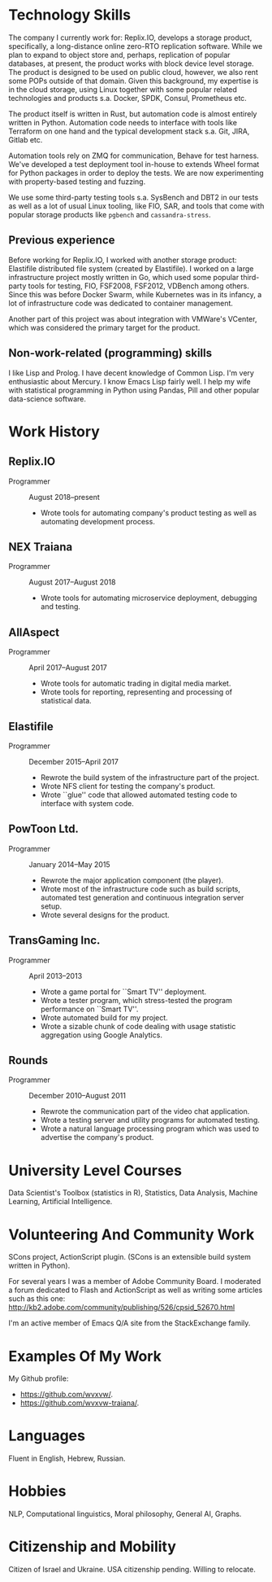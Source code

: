 # -*- org-odt-preferred-output-format: "docx" -*

#+TITLE:
#+AUTHOR:    Oleg Sivokon
#+EMAIL:     olegsivokon@gmail.com
#+DATE:      <2019-07-24 Wed>
#+DESCRIPTION: My resume
#+KEYWORDS: Resume, job, employment, cv
#+OPTIONS: toc:nil title:nil num:nil
#+LaTeX_CLASS: article
#+LaTeX_HEADER: \usepackage[scaled]{helvet}
#+LaTeX_HEADER: \usepackage[a4paper, total={7in, 9in}]{geometry}
#+LaTeX_HEADER: \renewcommand*\familydefault{\sfdefault}
#+LaTeX_HEADER: \hypersetup{colorlinks=true, linkcolor=blue, filecolor=magenta,urlcolor=cyan}
#+LaTeX_HEADER: \urlstyle{same}

\begin{center}
Oleg Sivokon

Born June 23, 1978

+972 (0) 544-563314

\url{mailto:olegsivokon@gmail.com}

Moshe Sharet 13, Apt. 5, Petah Tikva, Israel \\[18pt]

\small \emph{You can find an up-to-date electronic resume at}

\url{https://github.com/wvxvw/resume} \\[48pt]
\end{center}

* Technology Skills
  The company I currently work for: Replix.IO, develops a storage
  product, specifically, a long-distance online zero-RTO replication
  software.  While we plan to expand to object store and, perhaps,
  replication of popular databases, at present, the product works with
  block device level storage.  The product is designed to be used on
  public cloud, however, we also rent some POPs outside of that
  domain.  Given this background, my expertise is in the cloud
  storage, using Linux together with some popular related technologies
  and products s.a. Docker, SPDK, Consul, Prometheus etc.

  The product itself is written in Rust, but automation code is almost
  entirely written in Python.  Automation code needs to interface with
  tools like Terraform on one hand and the typical development stack
  s.a. Git, JIRA, Gitlab etc.

  Automation tools rely on ZMQ for communication, Behave for test
  harness.  We've developed a test deployment tool in-house to extends
  Wheel format for Python packages in order to deploy the tests.  We
  are now experimenting with property-based testing and fuzzing.

  We use some third-party testing tools s.a. SysBench and DBT2 in our
  tests as well as a lot of usual Linux tooling, like FIO, SAR, and
  tools that come with popular storage products like =pgbench= and
  =cassandra-stress=.

** Previous experience
   Before working for Replix.IO, I worked with another storage
   product: Elastifile distributed file system (created by
   Elastifile).  I worked on a large infrastructure project mostly
   written in Go, which used some popular third-party tools for
   testing, FIO, FSF2008, FSF2012, VDBench among others.  Since this
   was before Docker Swarm, while Kubernetes was in its infancy, a lot
   of infrastructure code was dedicated to container management.

   Another part of this project was about integration with VMWare's
   VCenter, which was considered the primary target for the product.

** Non-work-related (programming) skills
   I like Lisp and Prolog.  I have decent knowledge of Common Lisp.
   I'm very enthusiastic about Mercury.  I know Emacs Lisp fairly
   well.  I help my wife with statistical programming in Python using
   Pandas, Pill and other popular data-science software.

* Work History

** Replix.IO
   + Programmer :: August 2018--present
     - Wrote tools for automating company's product testing as well as
       automating development process.

** NEX Traiana
   + Programmer :: August 2017--August 2018
     - Wrote tools for automating microservice deployment, debugging
       and testing.

** AllAspect
   + Programmer :: April 2017--August 2017
     - Wrote tools for automatic trading in digital media market.
     - Wrote tools for reporting, representing and processing of
       statistical data.

** Elastifile
   + Programmer :: December 2015--April 2017
     - Rewrote the build system of the infrastructure part of the
       project.
     - Wrote NFS client for testing the company's product.
     - Wrote ``glue'' code that allowed automated testing code to
       interface with system code.

** PowToon Ltd.
   + Programmer :: January 2014--May 2015
     - Rewrote the major application component (the player).
     - Wrote most of the infrastructure code such as build scripts,
       automated test generation and continuous integration server
       setup.
     - Wrote several designs for the product.
   
** TransGaming Inc.
   + Programmer :: April 2013--2013
     - Wrote a game portal for ``Smart TV'' deployment.
     - Wrote a tester program, which stress-tested the program
       performance on ``Smart TV''.
     - Wrote automated build for my project.
     - Wrote a sizable chunk of code dealing with usage statistic
       aggregation using Google Analytics.

** Rounds
   + Programmer :: December 2010--August 2011
     - Rewrote the communication part of the video chat application.
     - Wrote a testing server and utility programs for automated
       testing.
     - Wrote a natural language processing program which was used
       to advertise the company's product.
   
* University Level Courses
  Data Scientist's Toolbox (statistics in R), Statistics, Data
  Analysis, Machine Learning, Artificial Intelligence.

* Volunteering And Community Work
  SCons project, ActionScript plugin.  (SCons is an extensible build system
  written in Python).

  For several years I was a member of Adobe Community Board. I moderated a forum
  dedicated to Flash and ActionScript as well as writing some articles such as
  this one: http://kb2.adobe.com/community/publishing/526/cpsid_52670.html

  I'm an active member of Emacs Q/A site from the StackExchange family.

* Examples Of My Work
  My Github profile:
  - https://github.com/wvxvw/.
  - https://github.com/wvxvw-traiana/.

* Languages
  Fluent in English, Hebrew, Russian.

* Hobbies
  NLP, Computational linguistics, Moral philosophy, General AI, Graphs.

* Citizenship and Mobility
  Citizen of Israel and Ukraine.  USA citizenship pending.  Willing
  to relocate.
